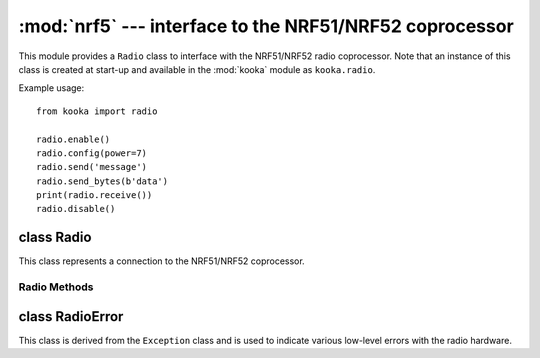 *********************************************************
:mod:`nrf5` --- interface to the NRF51/NRF52 coprocessor
*********************************************************
.. _nrf5:

.. module:: nrf5
   :synopsis: interface to the NRF51/NRF52 radio coprocessor

This module provides a ``Radio`` class to interface with the NRF51/NRF52 radio coprocessor.
Note that an instance of this class is created at start-up and available in the
:mod:`kooka` module as ``kooka.radio``.

Example usage::

    from kooka import radio

    radio.enable()
    radio.config(power=7)
    radio.send('message')
    radio.send_bytes(b'data')
    print(radio.receive())
    radio.disable()

.. _nrf5.Radio:

class Radio
===========

This class represents a connection to the NRF51/NRF52 coprocessor.

Radio Methods
-------------

.. py:method:: radio.enable()

    Enable the radio.  Raises a :class:`RadioError` if it fails.

.. py:method:: radio.disable()

    Disable the radio.  Raises a :class:`RadioError` if it fails.

.. py:method:: radio.config(param=value)

    Configure various settings relating to the radio. The parameters are:

    - ``length`` (default=32): defines the maximum length, in bytes, of a
      message sent via the radio. It can be between 1 and 251 bytes long.

    - ``queue`` (default=3): specifies the number of messages that can be
      stored on the incoming message queue.  If there is no space left on the
      queue then additional incoming messages are dropped.
      Can be between 1 and 254.

    - ``channel`` (default=7): an integer value between 0 and 83 inclusive
      that defines the channel (actually frequency) to which the
      radio is tuned. Messages will be sent via this channel and only messages
      received via this channel will be put onto the incoming message queue.
      Each step is 1MHz wide, starting at 2400MHz.

    - ``power`` (default=6): an integer value between 0 and 7 inclusive which
      indicates the strength of signal used when sending a message. The
      higher the value the stronger the signal, but the more power is consumed
      by the device. The numbering translates to positions in the following list
      of dBm (decibel milliwatt) values: -30, -20, -16, -12, -8, -4, 0, 4.

    - ``address`` (default=0x75626974): an arbitrary name, expressed as a
      32-bit address, that's used to filter incoming packets at the hardware
      level, keeping only those that match the address you set.
      The default matches that used on the micro:bit.

    - ``group`` (default=0): an 8-bit value (0-255) used in conjunction with
      ``address`` to filter incoming messages.  This effectively makes the full
      address 40 bits long.

    - ``data_rate`` (default=1): indicates the speed at which data transfer
      (send and receive) takes place.  It can be 0, 1 or 2, for 250kbit/sec,
      1Mbit/sec, or 2Mbit/sec respectively.

    - ``timestamp`` (default=TIMESTAMP_MS): indicates the units used in the
      timestamp entry returned by ``receive_full()``.  Possible values are
      ``radio.TIMESTAMP_MS`` and ``radio.TIMESTAMP_US``.

.. py:method:: radio.send(message)

    Send a string message.  The parameter *message* should be a string object.
    This method is equivalent to ``send_bytes(bytes(message, 'utf8'))`` but with
    ``b'\x01\x00\x01'`` prepended to the front, which makes it compatible with
    code running on a micro:bit.

.. py:method:: radio.send_bytes(message)

    Send a raw message.  The parameter *message* should be a bytes object.

.. py:method:: radio.receive()

    Retrieve and return the next incoming message on the message queue.
    Returns ``None`` if there are no pending messages.
    Messages are returned as string objects.

    This method is equivalent to ``str(receive_bytes(), 'utf8')`` but with a
    check that the the first three bytes are ``b'\x01\x00\x01'``, which makes it
    compatible with code running on a micro:bit.  The method strips the prepended
    bytes before converting to a string (and raises a ``ValueError`` if the
    prefix is not correct).

.. py:method:: radio.receive_bytes()

    Retrieve and return the next incoming message on the message queue.
    Returns ``None`` if there are no pending messages.
    Messages are returned as bytes objects.

.. py:method:: radio.receive_full()

    Retrieve and return the next incoming message on the message queue, with
    additional information.
    Returns ``None`` if there are no pending messages.

    If there is a pending message the return value is a 3-tuple with elements:

    * the message as a bytes object.
    * the RSSI (signal strength) between -255 (weakest) and 0 (strongest) as measured in dBm.
    * a timestamp, either milliseconds or microseconds, being the value returned by
      ``time.ticks_ms()``or ``time.ticks_us()`` when the message was received.

    For example::

        details = radio.receive_full()
        if details:
            msg, rssi, timestamp = details

class RadioError
================

This class is derived from the ``Exception`` class and is used to indicate various low-level
errors with the radio hardware.
